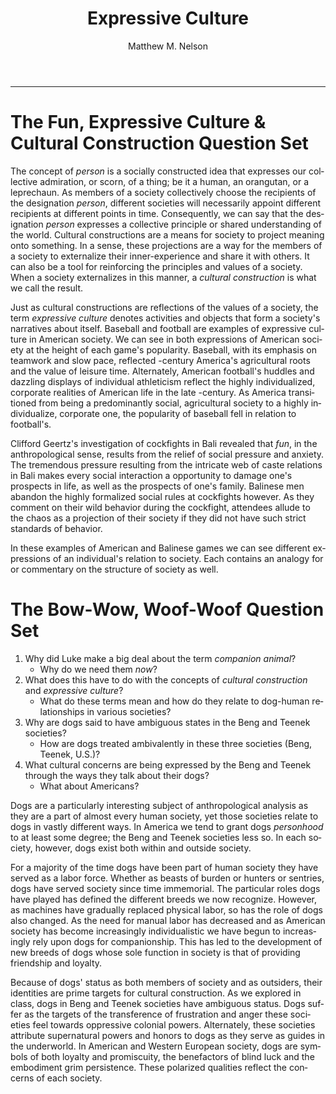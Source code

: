 #+TITLE: Expressive Culture
#+AUTHOR: Matthew M. Nelson
#+EMAIL: mmnelson@madisoncollege.edu
#+LANGUAGE: en
#+STARTUP: align overview indent fold nodlcheck hidestars oddeven lognotestate
#+PROPERTY: mkdirp yes
#+EXPORT_SELECT_TAGS: export
#+EXPORT_EXCLUDE_TAGS: noexport
#+LATEX_CLASS: article
#+LATEX_CLASS_OPTIONS: [12pt]
#+LATEX_HEADER: \usepackage{setspace}
#+LATEX_HEADER: \doublespacing
#+LATEX_HEADER: \usepackage[margin=1in]{geometry}
#+LATEX_HEADER: \usepackage{nth}
#+LATEX_HEADER: \usepackage{enumitem}
#+LATEX_HEADER: \setlist[enumerate,itemize]{noitemsep,nolistsep,leftmargin=*}
#+LATEX_HEADER: \usepackage{fancyhdr}
#+LATEX_HEADER: \pagestyle{fancy}
#+OPTIONS: toc:nil h:1
----------------
* The Fun, Expressive Culture & Cultural Construction Question Set

The concept of /person/ is a socially constructed idea that expresses our
collective admiration, or scorn, of a thing; be it a human, an orangutan, or a
leprechaun. As members of a society collectively choose the recipients of the
designation /person/, different societies will necessarily appoint different
recipients at different points in time. Consequently, we can say that the
designation /person/ expresses a collective principle or shared understanding of
the world. Cultural constructions are a means for society to project meaning
onto something. In a sense, these projections are a way for the members of a
society to externalize their inner-experience and share it with others. It can
also be a tool for reinforcing the principles and values of a society. When a
society externalizes in this manner, a /cultural construction/ is what we call the
result.

Just as cultural constructions are reflections of the values of a society, the
term /expressive culture/ denotes activities and objects that form a society's
narratives about itself. Baseball and football are examples of expressive
culture in American society. We can see in both expressions of American society
at the height of each game's popularity. Baseball, with its emphasis on teamwork
and slow pace, reflected \nth{19}-century America's agricultural roots and the
value of leisure time. Alternately, American football's huddles and dazzling
displays of individual athleticism reflect the highly individualized, corporate
realities of American life in the late \nth{20}-century. As America transitioned
from being a predominantly social, agricultural society to a highly
individualize, corporate one, the popularity of baseball fell in relation to
football's.

Clifford Geertz's investigation of cockfights in Bali revealed that /fun/, in the
anthropological sense, results from the relief of social pressure and anxiety.
The tremendous pressure resulting from the intricate web of caste relations in
Bali makes every social interaction a opportunity to damage one's prospects in
life, as well as the prospects of one's family. Balinese men abandon the highly
formalized social rules at cockfights however. As they comment on their wild
behavior during the cockfight, attendees allude to the chaos as a projection of
their society if they did not have such strict standards of behavior.

In these examples of American and Balinese games we can see different
expressions of an individual's relation to society. Each contains an analogy for
or commentary on the structure of society as well.

* The Bow-Wow, Woof-Woof Question Set
1. Why did Luke make a big deal about the term /companion animal/?
   - Why do we need them /now/?
2. What does this have to do with the concepts of /cultural construction/ and
   /expressive culture/?
   - What do these terms mean and how do they relate to dog-human relationships
     in various societies?
3. Why are dogs said to have ambiguous states in the Beng and Teenek societies?
   - How are dogs treated ambivalently in these three societies (Beng, Teenek,
     U.S.)?
4. What cultural concerns are being expressed by the Beng and Teenek through the ways they talk about their dogs?
   - What about Americans?


Dogs are a particularly interesting subject of anthropological analysis as they
are a part of almost every human society, yet those societies relate to dogs in
vastly different ways. In America we tend to grant dogs /personhood/ to at least
some degree; the Beng and Teenek societies less so. In each society, however,
dogs exist both within and outside society.

For a majority of the time dogs have been part of human society they have served
as a labor force. Whether as beasts of burden or hunters or sentries, dogs have
served society since time immemorial. The particular roles dogs have played has
defined the different breeds we now recognize. However, as machines have
gradually replaced physical labor, so has the role of dogs also changed. As the
need for manual labor has decreased and as American society has become
increasingly individualistic we have begun to increasingly rely upon dogs for
companionship. This has led to the development of new breeds of dogs whose sole
function in society is that of providing friendship and loyalty.

Because of dogs' status as both members of society and as outsiders, their
identities are prime targets for cultural construction. As we explored in class,
dogs in Beng and Teenek societies have ambiguous status. Dogs suffer as the
targets of the transference of frustration and anger these societies feel
towards oppressive colonial powers. Alternately, these societies attribute
supernatural powers and honors to dogs as they serve as guides in the
underworld. In American and Western European society, dogs are symbols of both
loyalty and promiscuity, the benefactors of blind luck and the embodiment grim
persistence. These polarized qualities reflect the concerns of each society.
